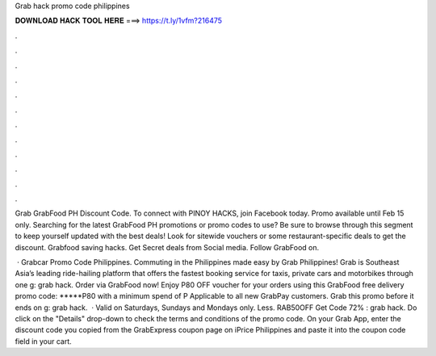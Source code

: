 Grab hack promo code philippines



𝐃𝐎𝐖𝐍𝐋𝐎𝐀𝐃 𝐇𝐀𝐂𝐊 𝐓𝐎𝐎𝐋 𝐇𝐄𝐑𝐄 ===> https://t.ly/1vfm?216475



.



.



.



.



.



.



.



.



.



.



.



.

Grab GrabFood PH Discount Code. To connect with PINOY HACKS, join Facebook today. Promo available until Feb 15 only. Searching for the latest GrabFood PH promotions or promo codes to use? Be sure to browse through this segment to keep yourself updated with the best deals! Look for sitewide vouchers or some restaurant-specific deals to get the discount. Grabfood saving hacks. Get Secret deals from Social media. Follow GrabFood on.

 · Grabcar Promo Code Philippines. Commuting in the Philippines made easy by Grab Philippines! Grab is Southeast Asia’s leading ride-hailing platform that offers the fastest booking service for taxis, private cars and motorbikes through one g: grab hack. Order via GrabFood now! Enjoy P80 OFF voucher for your orders using this GrabFood free delivery promo code: *****P80 with a minimum spend of P Applicable to all new GrabPay customers. Grab this promo before it ends on g: grab hack.  · Valid on Saturdays, Sundays and Mondays only. Less. RAB50OFF Get Code 72% : grab hack. Do click on the "Details" drop-down to check the terms and conditions of the promo code. On your Grab App, enter the discount code you copied from the GrabExpress coupon page on iPrice Philippines and paste it into the coupon code field in your cart.
